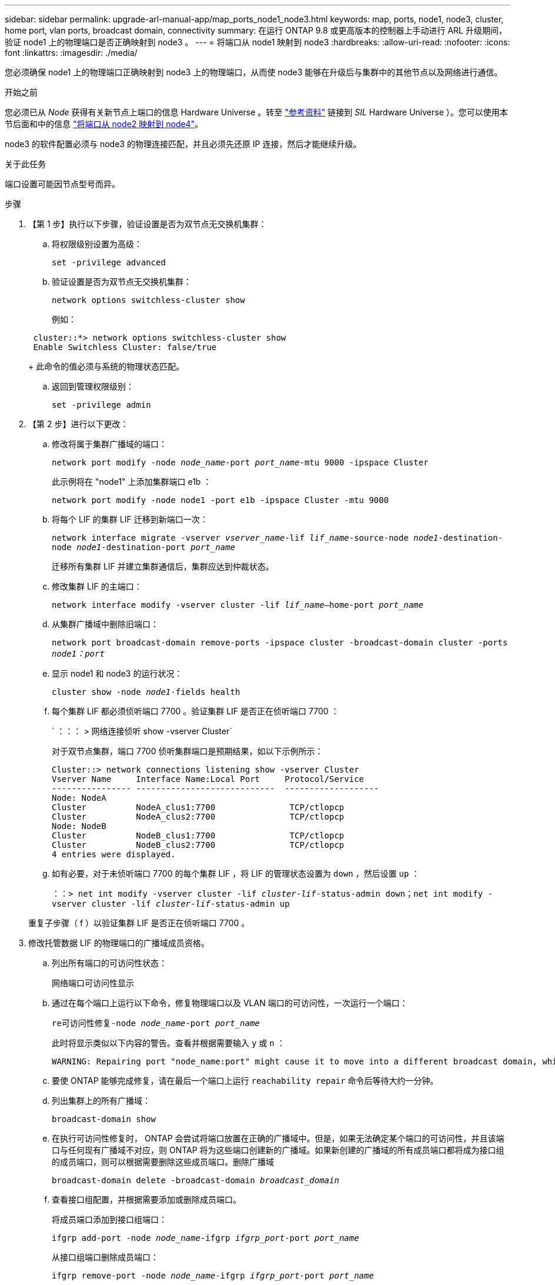 ---
sidebar: sidebar 
permalink: upgrade-arl-manual-app/map_ports_node1_node3.html 
keywords: map, ports, node1, node3, cluster, home port, vlan ports, broadcast domain, connectivity 
summary: 在运行 ONTAP 9.8 或更高版本的控制器上手动进行 ARL 升级期间，验证 node1 上的物理端口是否正确映射到 node3 。 
---
= 将端口从 node1 映射到 node3
:hardbreaks:
:allow-uri-read: 
:nofooter: 
:icons: font
:linkattrs: 
:imagesdir: ./media/


[role="lead"]
您必须确保 node1 上的物理端口正确映射到 node3 上的物理端口，从而使 node3 能够在升级后与集群中的其他节点以及网络进行通信。

.开始之前
您必须已从 _Node_ 获得有关新节点上端口的信息 Hardware Universe 。转至 link:other_references.html["参考资料"] 链接到 _SIL_ Hardware Universe ）。您可以使用本节后面和中的信息 link:map_ports_node2_node4.html["将端口从 node2 映射到 node4"]。

node3 的软件配置必须与 node3 的物理连接匹配，并且必须先还原 IP 连接，然后才能继续升级。

.关于此任务
端口设置可能因节点型号而异。

.步骤
. 【第 1 步】执行以下步骤，验证设置是否为双节点无交换机集群：
+
.. 将权限级别设置为高级：
+
`set -privilege advanced`

.. 验证设置是否为双节点无交换机集群：
+
`network options switchless-cluster show`

+
例如：

+
[listing]
----
 cluster::*> network options switchless-cluster show
 Enable Switchless Cluster: false/true
----
+
此命令的值必须与系统的物理状态匹配。

.. 返回到管理权限级别：
+
`set -privilege admin`



. 【第 2 步】进行以下更改：
+
.. 修改将属于集群广播域的端口：
+
`network port modify -node _node_name_-port _port_name_-mtu 9000 -ipspace Cluster`

+
此示例将在 "node1" 上添加集群端口 e1b ：

+
[listing]
----
network port modify -node node1 -port e1b -ipspace Cluster -mtu 9000
----
.. 将每个 LIF 的集群 LIF 迁移到新端口一次：
+
`network interface migrate -vserver _vserver_name_-lif _lif_name_-source-node _node1_-destination-node _node1_-destination-port _port_name_`

+
迁移所有集群 LIF 并建立集群通信后，集群应达到仲裁状态。

.. 修改集群 LIF 的主端口：
+
`network interface modify -vserver cluster -lif _lif_name_–home-port _port_name_`

.. 从集群广播域中删除旧端口：
+
`network port broadcast-domain remove-ports -ipspace cluster -broadcast-domain cluster -ports _node1：port_`

.. 显示 node1 和 node3 的运行状况：
+
`cluster show -node _node1_-fields health`

.. 每个集群 LIF 都必须侦听端口 7700 。验证集群 LIF 是否正在侦听端口 7700 ：
+
` ：：： > 网络连接侦听 show -vserver Cluster`

+
对于双节点集群，端口 7700 侦听集群端口是预期结果，如以下示例所示：

+
[listing]
----
Cluster::> network connections listening show -vserver Cluster
Vserver Name     Interface Name:Local Port     Protocol/Service
---------------- ----------------------------  -------------------
Node: NodeA
Cluster          NodeA_clus1:7700               TCP/ctlopcp
Cluster          NodeA_clus2:7700               TCP/ctlopcp
Node: NodeB
Cluster          NodeB_clus1:7700               TCP/ctlopcp
Cluster          NodeB_clus2:7700               TCP/ctlopcp
4 entries were displayed.
----
.. 如有必要，对于未侦听端口 7700 的每个集群 LIF ，将 LIF 的管理状态设置为 `down` ，然后设置 `up` ：
+
`：：> net int modify -vserver cluster -lif _cluster-lif_-status-admin down；net int modify -vserver cluster -lif _cluster-lif_-status-admin up`

+
重复子步骤（ f ）以验证集群 LIF 是否正在侦听端口 7700 。



. [[man_map_1_step3]] 修改托管数据 LIF 的物理端口的广播域成员资格。
+
.. 列出所有端口的可访问性状态：
+
`网络端口可访问性显示`

.. 通过在每个端口上运行以下命令，修复物理端口以及 VLAN 端口的可访问性，一次运行一个端口：
+
`re可访问性修复-node _node_name_-port _port_name_`

+
此时将显示类似以下内容的警告。查看并根据需要输入 `y` 或 `n` ：

+
[listing]
----
WARNING: Repairing port "node_name:port" might cause it to move into a different broadcast domain, which can cause LIFs to be re-homed away from the port. Are you sure you want to continue? {y|n}:
----
.. 要使 ONTAP 能够完成修复，请在最后一个端口上运行 `reachability repair` 命令后等待大约一分钟。
.. 列出集群上的所有广播域：
+
`broadcast-domain show`

.. 在执行可访问性修复时， ONTAP 会尝试将端口放置在正确的广播域中。但是，如果无法确定某个端口的可访问性，并且该端口与任何现有广播域不对应，则 ONTAP 将为这些端口创建新的广播域。如果新创建的广播域的所有成员端口都将成为接口组的成员端口，则可以根据需要删除这些成员端口。删除广播域
+
`broadcast-domain delete -broadcast-domain _broadcast_domain_`

.. 查看接口组配置，并根据需要添加或删除成员端口。
+
将成员端口添加到接口组端口：

+
`ifgrp add-port -node _node_name_-ifgrp _ifgrp_port_-port _port_name_`

+
从接口组端口删除成员端口：

+
`ifgrp remove-port -node _node_name_-ifgrp _ifgrp_port_-port _port_name_`

.. 根据需要删除并重新创建 VLAN 端口。删除 VLAN 端口：
+
`vlan delete -node _node_name_-vlan-name _vlan_port_`

+
创建 VLAN 端口：

+
`vlan create -node _node_name_-vlan-name _vlan_port_`

+

NOTE: 根据要升级的系统的网络配置的复杂性，可能需要重复子步骤（ a ）到（ g ），直到所有端口都在需要时正确放置为止。



. 【第 4 步】如果系统上未配置任何 VLAN ，请转至 <<man_map_1_step5,第 5 步>>。如果已配置 VLAN ，请还原先前在不再存在的端口上配置的或在已移至另一广播域的端口上配置的已替换 VLAN 。
+
.. 显示已替换的 VLAN ：
+
`cluster controller-replacement network placed-vlans show`

.. 将已替换的 VLAN 还原到所需的目标端口：
+
`displaced -vVLAN restore -node _node_name_-port _port_name_-destination-port _destination_port_`

.. 验证所有已替换的 VLAN 是否已还原：
+
`cluster controller-replacement network placed-vlans show`

.. VLAN 会在创建后大约一分钟自动放置到相应的广播域中。验证已还原的 VLAN 是否已放置在相应的广播域中：
+
`网络端口可访问性显示`



. 从ONTAP 9.8开始、如果在网络端口可访问性修复操作步骤 期间在广播域之间移动了LIF的主端口、则ONTAP 将自动修改LIF的主端口。如果 LIF 的主端口已移至另一个节点或未分配，则该 LIF 将显示为已替换的 LIF 。还原主端口不再存在或已重新定位到另一节点的已替换 LIF 的主端口。
+
.. 显示主端口可能已移至另一个节点或不再存在的 LIF ：
+
`displaced interface show`

.. 还原每个 LIF 的主端口：
+
`displaced interface restore -vserver _vserver_name_-lif-name _LIF_name_`

.. 验证是否已还原所有 LIF 主端口：
+
`displaced interface show`



+
如果所有端口均已正确配置并添加到正确的广播域中，则 `network port reachability show` 命令应将所有已连接端口的可访问性状态报告为 "ok" ，而对于没有物理连接的端口，此状态报告为 "no-reachability " 。如果任何端口报告的状态不是这两个端口，请按照中所述修复可访问性 <<man_map_1_step3,第 3 步>>。

. [[man_map_1_step6]] 验证属于正确广播域的端口上的所有 LIF 是否已由管理员启动。
+
.. 检查是否存在任何已被管理员关闭的 LIF ：
+
`network interface show -vserver _vserver_name_-status-admin down`

.. 检查是否有任何 LIF 运行中断：
+
`network interface show -vserver _vserver_name_-status-oper down`

.. 修改任何需要修改的 LIF ，使其具有不同的主端口：
+
`network interface modify -vserver _vserver_name_-lif _LIF_name_-home-port _home_port_`

+

NOTE: 对于 iSCSI LIF ，修改主端口需要以管理员方式关闭 LIF 。

.. 还原不在其各自主端口主端口的 LIF ：
+
`网络接口还原 *`




